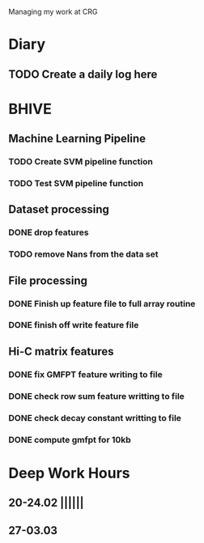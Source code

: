 Managing my work at CRG 

* Diary
** TODO Create a daily log here 


* BHIVE
** Machine Learning Pipeline
*** TODO Create SVM pipeline function 
*** TODO Test SVM pipeline function

** Dataset processing
*** DONE drop features
*** TODO remove Nans from the data set 
** File processing
*** DONE Finish up feature file to full array routine
*** DONE finish off write feature file

** Hi-C matrix features
*** DONE fix GMFPT feature writing to file
*** DONE check row sum feature writting to file
*** DONE check decay constant writting to file
*** DONE compute gmfpt for 10kb


* Deep Work Hours
** 20-24.02 ||||||
** 27-03.03 
